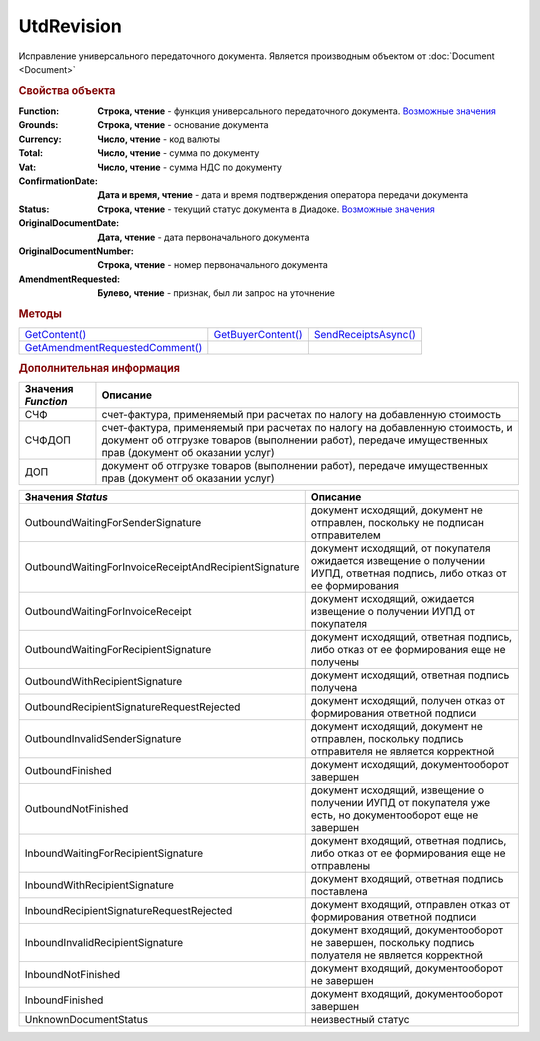 UtdRevision
===========

Исправление универсального передаточного документа.
Является производным объектом от :doc:`Document <Document>`


.. rubric:: Свойства объекта

:Function:
  **Строка, чтение** - функция универсального передаточного документа. |UtdRevision-Function|_

:Grounds:
  **Строка, чтение** - основание документа

:Currency:
  **Число, чтение** - код валюты

:Total:
  **Число, чтение** - cумма по документу

:Vat:
  **Число, чтение** - cумма НДС по документу

:ConfirmationDate:
  **Дата и время, чтение** - дата и время подтверждения оператора передачи документа

:Status:
  **Строка, чтение** - текущий статус документа в Диадоке. |UtdRevision-Status|_

:OriginalDocumentDate:
  **Дата, чтение** - дата первоначального документа

:OriginalDocumentNumber:
  **Строка, чтение** - номер первоначального документа

:AmendmentRequested:
  **Булево, чтение** - признак, был ли запрос на уточнение


.. rubric:: Методы

+---------------------------------------------+--------------------------------+----------------------------------+
| |UtdRevision-GetContent|_                   | |UtdRevision-GetBuyerContent|_ | |UtdRevision-SendReceiptsAsync|_ |
+---------------------------------------------+--------------------------------+----------------------------------+
| |UtdRevision-GetAmendmentRequestedComment|_ |                                |                                  |
+---------------------------------------------+--------------------------------+----------------------------------+

.. |UtdRevision-GetContent| replace:: GetContent()
.. |UtdRevision-GetBuyerContent| replace:: GetBuyerContent()
.. |UtdRevision-SendReceiptsAsync| replace:: SendReceiptsAsync()
.. |UtdRevision-GetAmendmentRequestedComment| replace:: GetAmendmentRequestedComment()


.. _UtdRevision-GetContent:
.. method:: UtdRevision.GetContent()

  Возвращает :doc:`представление контента титула продавца <UtdSellerContent>`

  .. deprecated:: 5.27.0
    Используйте :meth:`Document.GetDynamicContent`



.. _UtdRevision-GetBuyerContent:
.. method:: UtdRevision.GetBuyerContent()

  Возвращает :doc:`представление контента титула покупателя <UtdBuyerContent>`

  .. deprecated:: 5.27.0
    Используйте :meth:`Document.GetDynamicContent`



.. _UtdRevision-SendReceiptsAsync:
.. method:: UtdRevision.SendReceiptsAsync()

  Формирует и подписывает документы по регламентному документообороту УКД



.. _UtdRevision-GetAmendmentRequestedComment:
.. method:: UtdRevision.GetAmendmentRequestedComment()

  Возвращает комментарий к уведомлению об уточнении

  .. deprecated:: 5.20.3
    Используйте Используйте :meth:`Document.GetAnyComment` с типом ``AmendmentComment``


.. rubric:: Дополнительная информация

.. |UtdRevision-Function| replace:: Возможные значения
.. _UtdRevision-Function:

=================== ======================================================================================================================================================================================
Значения *Function* Описание
=================== ======================================================================================================================================================================================
СЧФ                 счет-фактура, применяемый при расчетах по налогу на добавленную стоимость
СЧФДОП              счет-фактура, применяемый при расчетах по налогу на добавленную стоимость, и документ об отгрузке товаров (выполнении работ), передаче имущественных прав (документ об оказании услуг)
ДОП                 документ об отгрузке товаров (выполнении работ), передаче имущественных прав (документ об оказании услуг)
=================== ======================================================================================================================================================================================

.. |UtdRevision-Status| replace:: Возможные значения
.. _UtdRevision-Status:

===================================================== ======================================================================================================================
Значения *Status*                                     Описание
===================================================== ======================================================================================================================
OutboundWaitingForSenderSignature                     документ исходящий, документ не отправлен, поскольку не подписан отправителем
OutboundWaitingForInvoiceReceiptAndRecipientSignature документ исходящий, от покупателя ожидается извещение о получении ИУПД, ответная подпись, либо отказ от ее формирования
OutboundWaitingForInvoiceReceipt                      документ исходящий, ожидается извещение о получении ИУПД от покупателя
OutboundWaitingForRecipientSignature                  документ исходящий, ответная подпись, либо отказ от ее формирования еще не получены
OutboundWithRecipientSignature                        документ исходящий, ответная подпись получена
OutboundRecipientSignatureRequestRejected             документ исходящий, получен отказ от формирования ответной подписи
OutboundInvalidSenderSignature                        документ исходящий, документ не отправлен, поскольку подпись отправителя не является корректной
OutboundFinished                                      документ исходящий, документооборот завершен
OutboundNotFinished                                   документ исходящий, извещение о получении ИУПД от покупателя уже есть, но документооборот еще не завершен
InboundWaitingForRecipientSignature                   документ входящий, ответная подпись, либо отказ от ее формирования еще не отправлены
InboundWithRecipientSignature                         документ входящий, ответная подпись поставлена
InboundRecipientSignatureRequestRejected              документ входящий, отправлен отказ от формирования ответной подписи
InboundInvalidRecipientSignature                      документ входящий, документооборот не завершен, поскольку подпись полуателя не является корректной
InboundNotFinished                                    документ входящий, документооборот не завершен
InboundFinished                                       документ входящий, документооборот завершен
UnknownDocumentStatus                                 неизвестный статус
===================================================== ======================================================================================================================

